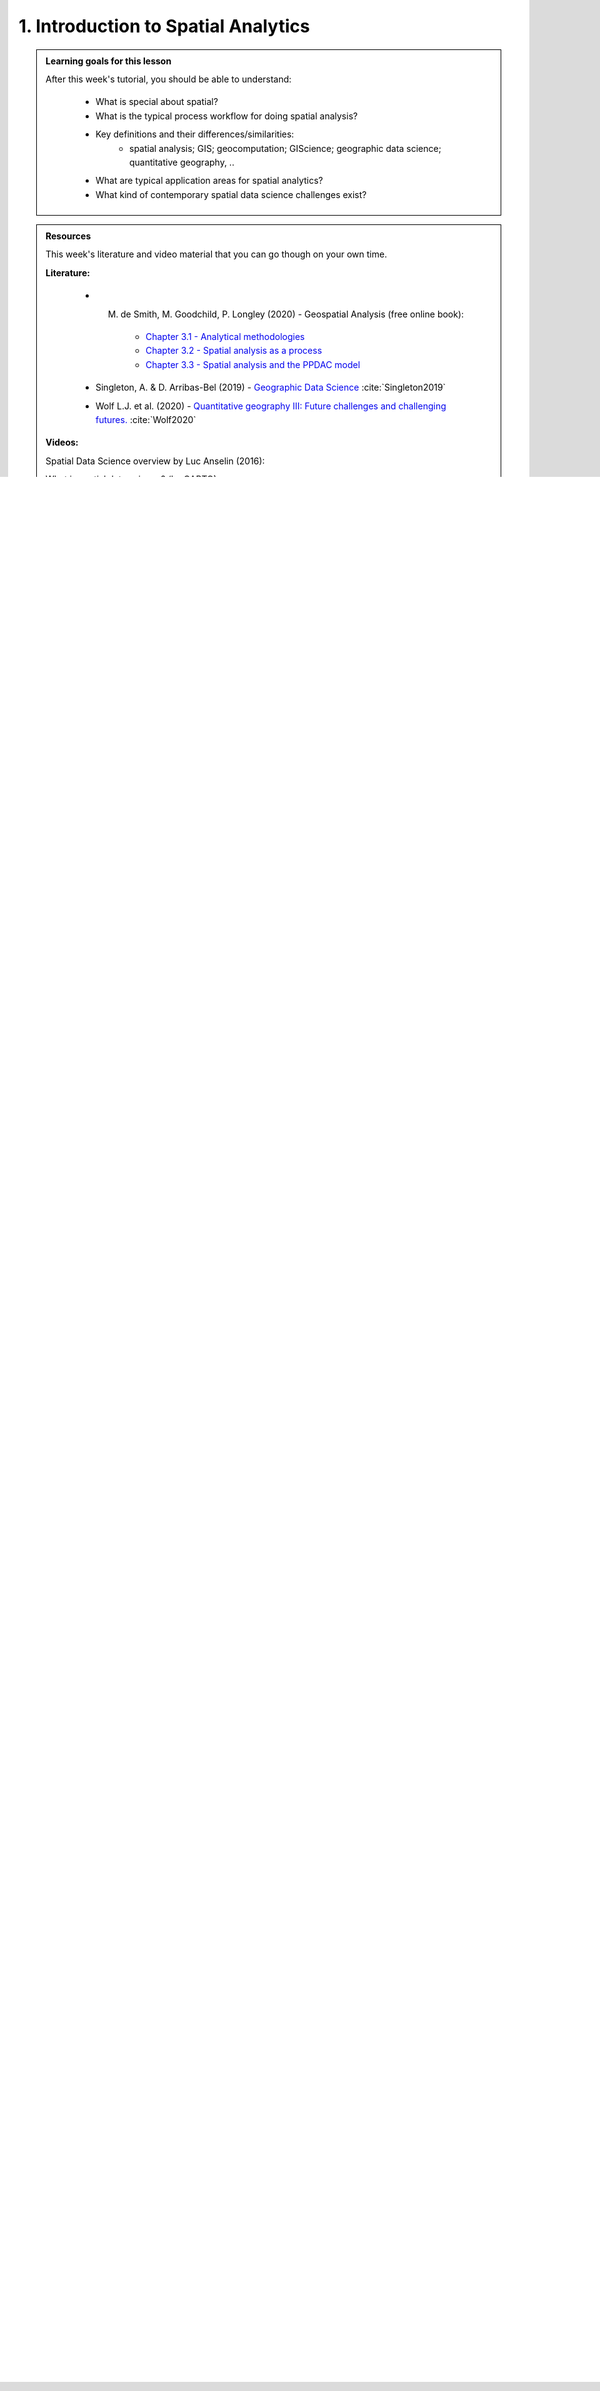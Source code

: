 1. Introduction to Spatial Analytics
====================================

.. admonition:: Learning goals for this lesson
   :name: hint

   .. container:: toggle

        After this week's tutorial, you should be able to understand:

         - What is special about spatial?
         - What is the typical process workflow for doing spatial analysis?
         - Key definitions and their differences/similarities:
             - spatial analysis; GIS; geocomputation; GIScience; geographic data science; quantitative geography, ..
         - What are typical application areas for spatial analytics?
         - What kind of contemporary spatial data science challenges exist?


.. admonition:: Resources

   This week's literature and video material that you can go though on your own time.

   .. container:: toggle

        **Literature:**

         - M. de Smith, M. Goodchild, P. Longley (2020) - Geospatial Analysis (free online book):
            - `Chapter 3.1 - Analytical methodologies <https://www.spatialanalysisonline.com/HTML/index.html?analytical_methodologies.htm>`__
            - `Chapter 3.2 - Spatial analysis as a process <https://www.spatialanalysisonline.com/HTML/index.html?spatial_analysis_as_a_process.htm>`__
            - `Chapter 3.3 - Spatial analysis and the PPDAC model <https://www.spatialanalysisonline.com/HTML/index.html?spatial_analysis_and_the_ppdac.htm>`__

         - Singleton, A. & D. Arribas-Bel (2019) - `Geographic Data Science <https://onlinelibrary.wiley.com/doi/full/10.1111/gean.12194>`__ :cite:`Singleton2019`
         - Wolf L.J. et al. (2020) - `Quantitative geography III: Future challenges and challenging futures. <https://journals.sagepub.com/doi/10.1177/0309132520924722>`__ :cite:`Wolf2020`

        **Videos:**

        Spatial Data Science overview by Luc Anselin (2016):

        .. raw:: html

               <iframe width="560" height="315" src="https://www.youtube.com/embed/lawWM6jQYEE" frameborder="0" allow="accelerometer; autoplay; encrypted-media; gyroscope; picture-in-picture" allowfullscreen></iframe>

        What is spatial data science? (by CARTO):

         .. raw:: html

               <iframe width="560" height="315" src="https://www.youtube.com/embed/osAbJeTho5w" frameborder="0" allow="accelerometer; autoplay; encrypted-media; gyroscope; picture-in-picture" allowfullscreen></iframe>

What is special about spatial?
------------------------------

.. sidebar:: The first law of geography

        "everything is related to everything else, but near things are more related than distant things"

        -- Waldo Tobler (1970) :cite:`Tobler1970`

The question above is a classical discussion topic among spatial scientist and geographers, especially when
we are discussing with someone who comes outside of our domain (i.e. *great majority of the people*). For us, knowing why
geography matters is a rather obvious thing (as Waldo Tobler famously put it around 50 years ago),
but it is also good to remind us in a bit broader terms, what is it that make this field of ours special.
The following presentation gives you a brief introduction to the topic:

.. raw:: html

    <iframe src="https://docs.google.com/presentation/d/e/2PACX-1vQ5Qy35sbBvs_X3NRztMC-S8sqQSUT8BuixE86CMUHyn9Ag3_cD_jyosfOb1VCDmHVOoSNtCsWGVhRn/embed?start=false&loop=false&delayms=3000" frameborder="0" width="700" height="420" allowfullscreen="true" mozallowfullscreen="true" webkitallowfullscreen="true"></iframe>

|

Analytical workflow
-------------------

Before diving into the world of spatial analytics, let's start by taking a look at the typical workflow that applies to
spatial data science (as well as to any kind of science, really). Figure 1 represents an overview of the typical workflow for spatial
analysis process (see more details from the following sections). During the course, these steps will become extremely familiar to you, as we are going to repeat the same
processing steps on each week.

.. figure:: _static/analysis_workflow.png
   :width: 70%
   :align: left

   **Figure 1.** Typical spatial analysis workflow consist of various steps that start from defining the research question and (ideally)
   end with meaningful information about the topic that was analyzed. (adopted from :cite:`Toivonen2019`)

Another useful and a bit more generic analytical framework is to think the methodological work as a
sequence of 5 steps that is called as **PPDAC** :cite:`MacKay2000`:

.. figure:: _static/ppdac.png
   :width: 70%
   :align: left

   **Figure 2.**  A summary of a revised PPDAC approach as an iterative process: Although clockwise sequence (1→5) applies as
   the principal flow, each stage often feeds back to the previous stage. (Source: `de Smith et al. (2020) <https://www.spatialanalysisonline.com/HTML/index.html?analytical_methodologies.htm>`__ )


Step 1 - Defining the question/objectives
~~~~~~~~~~~~~~~~~~~~~~~~~~~~~~~~~~~~~~~~~

All analytical work (and doing science in general) starts by **defining the research question** and/or **specifying the objectives**
for the work. Typically this step starts by **getting an idea**. You most probably have gotten that "light bulb" 💡 moment, or been truly wondering
some aspect of life or technology that you don't yet understand. With the initial idea, typically follows a rigorous search for information
and discussing with others. In some cases, it turns out that no-one has yet answered to that question that you were wondering, or no-one has yet
developed a solution for the problem (e.g. a technical one) that you are facing. If this is the case,


Definitions: What is spatial analysis, really?
----------------------------------------------

*"A belowed child has many names"* ...

.. warning::

    No contents here (this is just a demo). This part would introduce the students what is meant by:

        - spatial analytics
        - GIS
        - geocomputation
        - GIScience / spatial data science / geographic data science
        - geoinformatics / geoinformation technology
        - quantitative geography

    Focus is to understand some of the historical reasons, debates and reasoning why all of these different domains
    have emerged and how they differ from each other.

Application areas for spatial analysis
--------------------------------------

.. warning::

    No contents here (this is just a demo). This part would introduce the students what kind of application areas
    and spatial analysis methods there exists.


Contemporary challenges in spatial data science
-----------------------------------------------

.. warning::

    No contents here (this is just a demo). This part would introduce the students what kind of contemporary challenges exist
    for spatial data science, such as:

        - how to handle ever growing and massive spatial datasets (big geodata)
        - how to handle sensitive spatial data in such a manner that it does not violate privacy (e.g. movement data, geosocial data etc.)
        - how to utilize modern machine learning frameworks (such as neural nets) with spatial data to make e.g. more accurate models and predictions
        - + classical issues:
            - how to deal with uncertainty in spatial data
            - how to democratize spatial analysis (e.g. with online spatial analysis platforms)

References
----------

.. bibliography:: references.bib
   :style: plain

.. raw:: html

    <script src="https://hypothes.is/embed.js" async></script>

|
